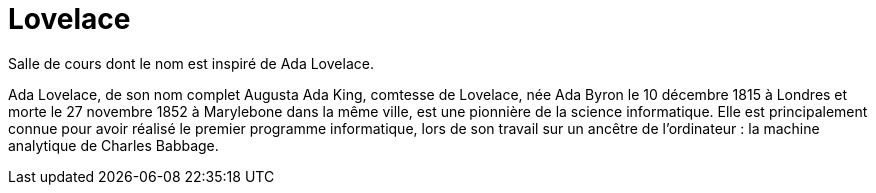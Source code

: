 = Lovelace

Salle de cours dont le nom est inspiré de Ada Lovelace. 

Ada Lovelace, de son nom complet Augusta Ada King, comtesse de Lovelace, née Ada Byron le 10 décembre 1815 à Londres et morte le 27 novembre 1852 à Marylebone dans la même ville, est une pionnière de la science informatique. Elle est principalement connue pour avoir réalisé le premier programme informatique, lors de son travail sur un ancêtre de l'ordinateur : la machine analytique de Charles Babbage. 